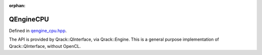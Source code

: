:orphan:

.. Copyright (c) 2017-2021

QEngineCPU
========================

Defined in `qengine_cpu.hpp <https://github.com/vm6502q/qrack/blob/master/include/qengine_cpu.hpp>`_.

The API is provided by Qrack::QInterface, via Qrack::Engine. This is a general purpose implementation of Qrack::QInterface, without OpenCL.

.. doxygenfunction:: Qrack::QEngineCPU::QEngineCPU(bitLenInt, const bitCapInt&, qrack_rand_gen_ptr, const complex&, bool, bool, bool, int64_t, bool, bool, real1_f, std::vector<int64_t>, bitLenInt, real1_f)

